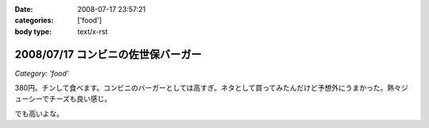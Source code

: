 :date: 2008-07-17 23:57:21
:categories: ['food']
:body type: text/x-rst

===================================
2008/07/17 コンビニの佐世保バーガー
===================================

*Category: 'food'*

380円。チンして食べます。コンビニのバーガーとしては高すぎ。ネタとして買ってみたんだけど予想外にうまかった。熱々ジューシーでチーズも良い感じ。

でも高いよな。

.. :extend type: text/html
.. :extend:
